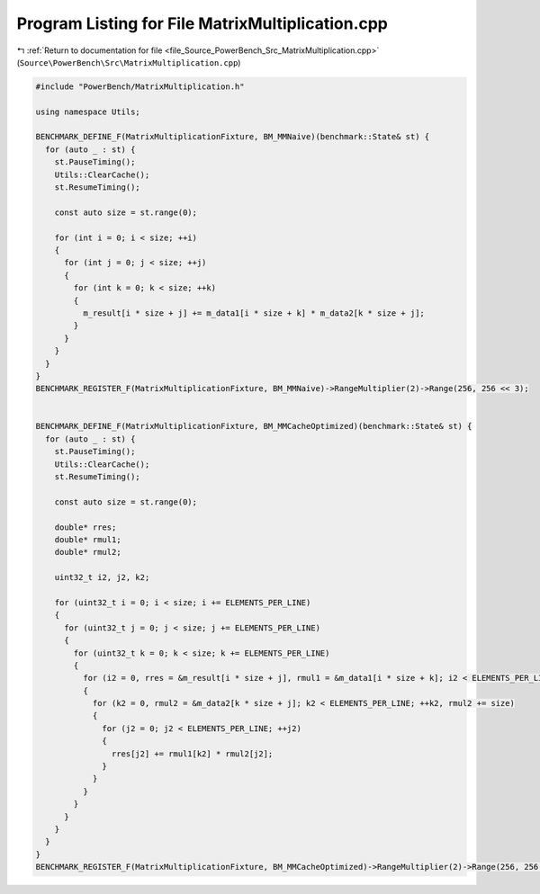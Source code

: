 
.. _program_listing_file_Source_PowerBench_Src_MatrixMultiplication.cpp:

Program Listing for File MatrixMultiplication.cpp
=================================================

|exhale_lsh| :ref:`Return to documentation for file <file_Source_PowerBench_Src_MatrixMultiplication.cpp>` (``Source\PowerBench\Src\MatrixMultiplication.cpp``)

.. |exhale_lsh| unicode:: U+021B0 .. UPWARDS ARROW WITH TIP LEFTWARDS

.. code-block:: cpp

   #include "PowerBench/MatrixMultiplication.h"
   
   using namespace Utils;
   
   BENCHMARK_DEFINE_F(MatrixMultiplicationFixture, BM_MMNaive)(benchmark::State& st) {
     for (auto _ : st) {
       st.PauseTiming();
       Utils::ClearCache();
       st.ResumeTiming();
   
       const auto size = st.range(0);
   
       for (int i = 0; i < size; ++i)
       {
         for (int j = 0; j < size; ++j)
         {
           for (int k = 0; k < size; ++k)
           {
             m_result[i * size + j] += m_data1[i * size + k] * m_data2[k * size + j];
           }
         }
       }
     }
   }
   BENCHMARK_REGISTER_F(MatrixMultiplicationFixture, BM_MMNaive)->RangeMultiplier(2)->Range(256, 256 << 3);
   
   
   BENCHMARK_DEFINE_F(MatrixMultiplicationFixture, BM_MMCacheOptimized)(benchmark::State& st) {
     for (auto _ : st) {
       st.PauseTiming();
       Utils::ClearCache();
       st.ResumeTiming();
   
       const auto size = st.range(0);
   
       double* rres;
       double* rmul1;
       double* rmul2;
   
       uint32_t i2, j2, k2;
   
       for (uint32_t i = 0; i < size; i += ELEMENTS_PER_LINE)
       {
         for (uint32_t j = 0; j < size; j += ELEMENTS_PER_LINE)
         {
           for (uint32_t k = 0; k < size; k += ELEMENTS_PER_LINE)
           {
             for (i2 = 0, rres = &m_result[i * size + j], rmul1 = &m_data1[i * size + k]; i2 < ELEMENTS_PER_LINE; ++i2, rres += size, rmul1 += size)
             {
               for (k2 = 0, rmul2 = &m_data2[k * size + j]; k2 < ELEMENTS_PER_LINE; ++k2, rmul2 += size)
               {
                 for (j2 = 0; j2 < ELEMENTS_PER_LINE; ++j2)
                 {
                   rres[j2] += rmul1[k2] * rmul2[j2];
                 }
               }
             }
           }
         }
       }
     }
   }
   BENCHMARK_REGISTER_F(MatrixMultiplicationFixture, BM_MMCacheOptimized)->RangeMultiplier(2)->Range(256, 256 << 3);
